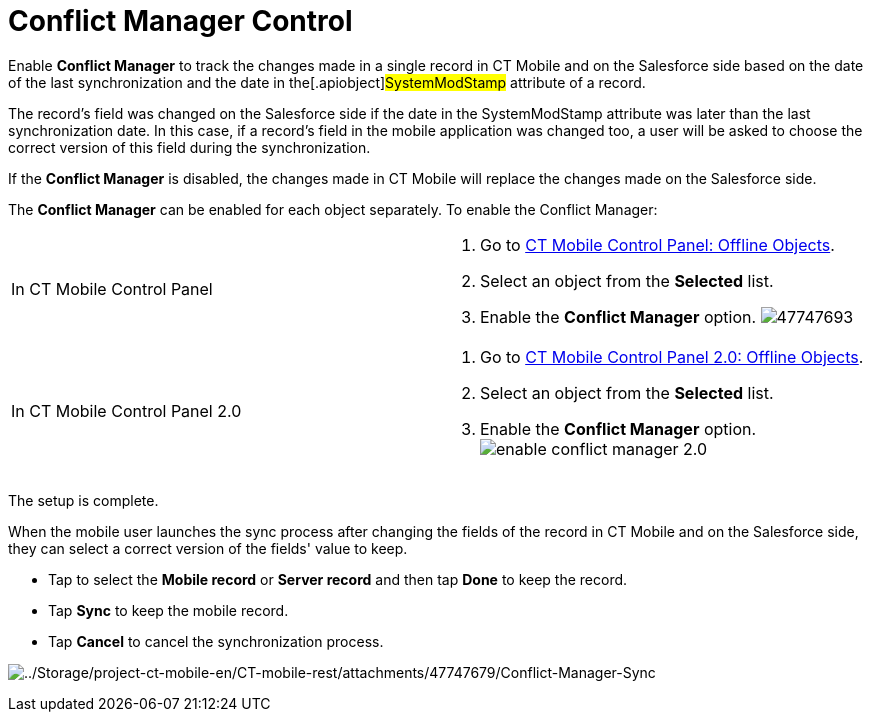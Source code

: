 = Conflict Manager Control

Enable *Conflict Manager* to track the changes made in a single record
in CT Mobile and on the Salesforce side based on the date of the last
synchronization and the date in the[.apiobject]#SystemModStamp#
attribute of a record.

The record's field was changed on the Salesforce side if the date in the
[.apiobject]#SystemModStamp# attribute was later than the last
synchronization date. In this case, if a record's field in the mobile
application was changed too, a user will be asked to choose the correct
version of this field during the synchronization.

If the *Conflict Manager* is disabled, the changes made in CT Mobile
will replace the changes made on the Salesforce side.



The *Conflict Manager* can be enabled for each object separately. To
enable the Conflict Manager:

[width="100%",cols="50%,50%",]
|===
|In CT Mobile Control Panel a|
. Go to xref:ios/admin-guide/ct-mobile-control-panel/ct-mobile-control-panel-offline-objects.adoc[CT Mobile
Control Panel: Offline Objects].
. Select an object from the *Selected* list.
. Enable the *Conflict Manager* option.
image:47747693.png[]

|In CT Mobile Control Panel 2.0 a|
. Go to xref:ios/admin-guide/ct-mobile-control-panel-new/ct-mobile-control-panel-offline-objects-new.adoc[CT Mobile
Control Panel 2.0: Offline Objects].
. Select an object from the *Selected* list.
. Enable the *Conflict Manager* option.
 image:enable-conflict-manager-2.0.png[]

|===

The setup is complete.



When the mobile user launches the sync process after changing the fields
of the record in CT Mobile and on the Salesforce side, they can select a
correct version of the fields' value to keep.

* Tap to select the *Mobile record* or *Server record* and then tap
*Done* to keep the record.
* Tap *Sync* to keep the mobile record.
* Tap *Cancel* to cancel the synchronization process.

image:../Storage/project-ct-mobile-en/CT-mobile-rest/attachments/47747679/Conflict-Manager-Sync.PNG[../Storage/project-ct-mobile-en/CT-mobile-rest/attachments/47747679/Conflict-Manager-Sync]
